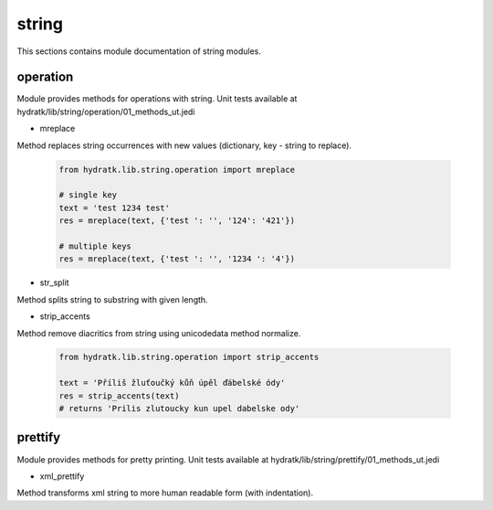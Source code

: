 .. _module_hydra_lib_string:

string
======

This sections contains module documentation of string modules.

operation
^^^^^^^^^

Module provides methods for operations with string.
Unit tests available at hydratk/lib/string/operation/01_methods_ut.jedi

* mreplace

Method replaces string occurrences with new values (dictionary, key - string to replace).

  .. code-block:: python
  
     from hydratk.lib.string.operation import mreplace 
     
     # single key
     text = 'test 1234 test'
     res = mreplace(text, {'test ': '', '124': '421'})

     # multiple keys
     res = mreplace(text, {'test ': '', '1234 ': '4'})

* str_split

Method splits string to substring with given length.

* strip_accents

Method remove diacritics from string using unicodedata method normalize.

  .. code-block:: python
  
     from hydratk.lib.string.operation import strip_accents 
     
     text = 'Příliš žluťoučký kůň úpěl ďábelské ódy'
     res = strip_accents(text)
     # returns 'Prilis zlutoucky kun upel dabelske ody'     

prettify
^^^^^^^^

Module provides methods for pretty printing.
Unit tests available at hydratk/lib/string/prettify/01_methods_ut.jedi

* xml_prettify

Method transforms xml string to more human readable form (with indentation).
